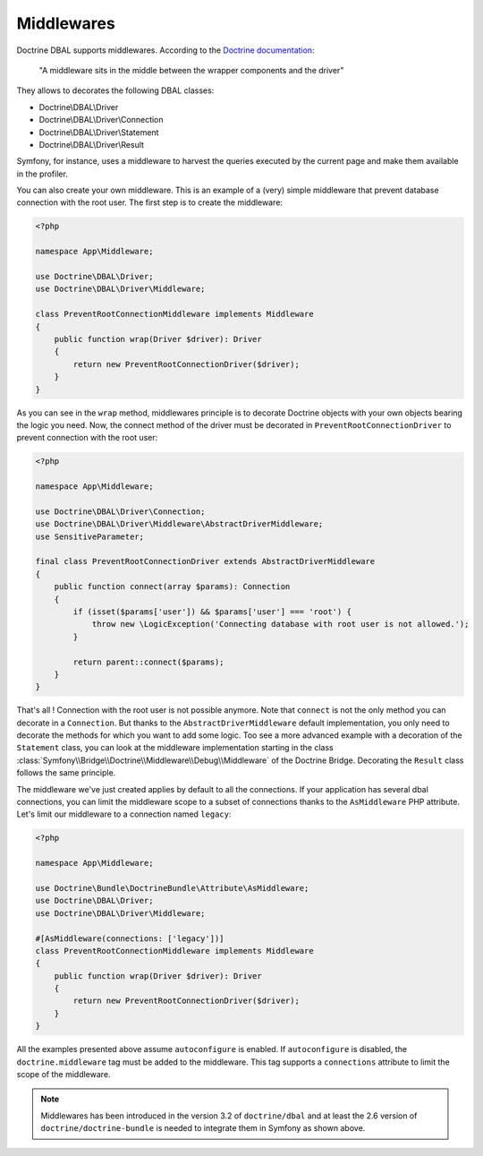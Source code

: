 Middlewares
===========

Doctrine DBAL supports middlewares. According to the `Doctrine documentation`_:

    "A middleware sits in the middle between the wrapper components and the driver"

They allows to decorates the following DBAL classes:

- Doctrine\\DBAL\\Driver
- Doctrine\\DBAL\\Driver\\Connection
- Doctrine\\DBAL\\Driver\\Statement
- Doctrine\\DBAL\\Driver\\Result

Symfony, for instance, uses a middleware to harvest the queries executed by the current page and make them available in the profiler.

.. _`Doctrine documentation`: https://www.doctrine-project.org/projects/doctrine-dbal/en/current/reference/architecture.html#middlewares

You can also create your own middleware. This is an example of a (very) simple middleware that prevent database connection with the root user.
The first step is to create the middleware:

.. code-block:: php

    <?php

    namespace App\Middleware;

    use Doctrine\DBAL\Driver;
    use Doctrine\DBAL\Driver\Middleware;

    class PreventRootConnectionMiddleware implements Middleware
    {
        public function wrap(Driver $driver): Driver
        {
            return new PreventRootConnectionDriver($driver);
        }
    }

As you can see in the ``wrap`` method, middlewares principle is to decorate Doctrine objects with your own objects bearing the logic you need. Now, the connect method of the driver must be decorated in ``PreventRootConnectionDriver`` to prevent connection with the root user:

.. code-block:: php

    <?php

    namespace App\Middleware;

    use Doctrine\DBAL\Driver\Connection;
    use Doctrine\DBAL\Driver\Middleware\AbstractDriverMiddleware;
    use SensitiveParameter;

    final class PreventRootConnectionDriver extends AbstractDriverMiddleware
    {
        public function connect(array $params): Connection
        {
            if (isset($params['user']) && $params['user'] === 'root') {
                throw new \LogicException('Connecting database with root user is not allowed.');
            }

            return parent::connect($params);
        }
    }

That's all ! Connection with the root user is not possible anymore. Note that ``connect`` is not the only method you can decorate in a ``Connection``. But thanks to the ``AbstractDriverMiddleware`` default implementation, you only need to decorate the methods for which you want to add some logic. Too see a more advanced example with a decoration of the ``Statement`` class, you can look at the middleware implementation starting in the class :class:`Symfony\\Bridge\\Doctrine\\Middleware\\Debug\\Middleware` of the Doctrine Bridge. Decorating the ``Result`` class follows the same principle.

The middleware we've just created applies by default to all the connections. If your application has several dbal connections, you can limit the middleware scope to a subset of connections thanks to the ``AsMiddleware`` PHP attribute. Let's limit our middleware to a connection named ``legacy``:

.. code-block:: php

    <?php

    namespace App\Middleware;

    use Doctrine\Bundle\DoctrineBundle\Attribute\AsMiddleware;
    use Doctrine\DBAL\Driver;
    use Doctrine\DBAL\Driver\Middleware;

    #[AsMiddleware(connections: ['legacy'])]
    class PreventRootConnectionMiddleware implements Middleware
    {
        public function wrap(Driver $driver): Driver
        {
            return new PreventRootConnectionDriver($driver);
        }
    }

All the examples presented above assume ``autoconfigure`` is enabled. If ``autoconfigure`` is disabled, the ``doctrine.middleware`` tag must be added to the middleware. This tag supports a ``connections`` attribute to limit the scope of the middleware.

.. note::

    Middlewares has been introduced in the version 3.2 of ``doctrine/dbal`` and at least the 2.6 version of ``doctrine/doctrine-bundle`` is needed to integrate them in Symfony as shown above.
